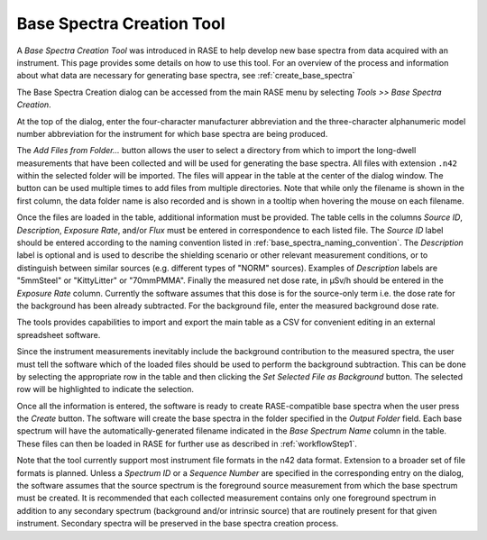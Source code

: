 .. _base_spectra_creation_tool:

**************************
Base Spectra Creation Tool
**************************

A *Base Spectra Creation Tool* was introduced in RASE to help develop new base spectra from data acquired with an instrument. This page provides some details on how to use this tool.  For an overview of the process and information about what data are necessary for generating base spectra, see :ref:`create_base_spectra`

The Base Spectra Creation dialog can be accessed from the main RASE menu by selecting *Tools >> Base Spectra Creation*.

At the top of the dialog, enter the four-character manufacturer abbreviation and the three-character alphanumeric model number abbreviation for the instrument for which base spectra are being produced.

The *Add Files from Folder...* button allows the user to select a directory from which to import the long-dwell measurements that have been collected and will be used for generating the base spectra. All files with extension ``.n42`` within the selected folder will be imported. The files will appear in the table at the center of the dialog window. The button can be used multiple times to add files from multiple directories. Note that while only the filename is shown in the first column, the data folder name is also recorded and is shown in a tooltip when hovering the mouse on each filename.

Once the files are loaded in the table, additional information must be provided. The table cells in the columns *Source ID*, *Description*,  *Exposure Rate*, and/or *Flux* must be entered in correspondence to each listed file. The *Source ID* label should be entered according to the naming convention listed in :ref:`base_spectra_naming_convention`. The *Description* label is optional and is used to describe the shielding scenario or other relevant measurement conditions, or to distinguish between similar sources (e.g. different types of "NORM" sources). Examples of *Description* labels are "5mmSteel" or "KittyLitter" or "70mmPMMA". Finally the measured net dose rate, in μSv/h should be entered in the *Exposure Rate* column. Currently the software assumes that this dose is for the source-only term i.e. the dose rate for the background has been already subtracted. For the background file, enter the measured background dose rate.

The tools provides capabilities to import and export the main table as a CSV for convenient editing in an external spreadsheet software.

Since the instrument measurements inevitably include the background contribution to the measured spectra, the user must tell the software which of the loaded files should be used to perform the background subtraction. This can be done by selecting the appropriate row in the table and then clicking the *Set Selected File as Background* button. The selected row will be highlighted to indicate the selection.

Once all the information is entered, the software is ready to create RASE-compatible base spectra when the user press the *Create* button. The software will create the base spectra in the folder specified in the *Output Folder* field. Each base spectrum will have the automatically-generated filename indicated in the *Base Spectrum Name* column in the table. These files can then be loaded in RASE for further use as described in :ref:`workflowStep1`.

Note that the tool currently support most instrument file formats in the n42 data format. Extension to a broader set of file formats is planned. Unless a *Spectrum ID* or a *Sequence Number* are specified in the corresponding entry on the dialog, the software assumes that the source spectrum is the foreground source measurement from which the base spectrum must be created. It is recommended that each collected measurement contains only one foreground spectrum in addition to any secondary spectrum (background and/or intrinsic source) that are routinely present for that given instrument. Secondary spectra will be preserved in the base spectra creation process.